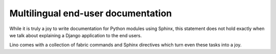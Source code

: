 .. _userdocs:

===================================
Multilingual end-user documentation
===================================

While it is truly a joy to write documentation for Python modules 
using Sphinx, this statement does not hold exactly when we talk
about explaining a Django application to the end users.

Lino comes with a collection of fabric commands and
Sphinx directives which turn even these tasks into a joy.

